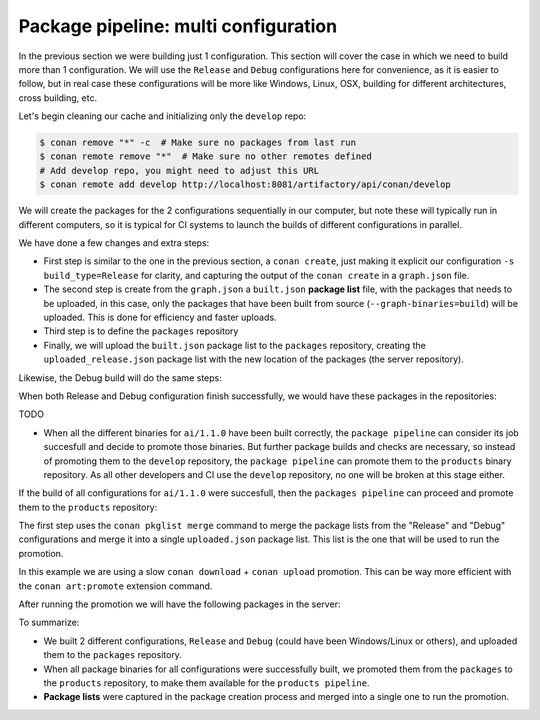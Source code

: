 Package pipeline: multi configuration
=====================================

In the previous section we were building just 1 configuration. This section will cover the case in which we need to build more
than 1 configuration. We will use the ``Release`` and ``Debug`` configurations here for convenience, as it is easier to 
follow, but in real case these configurations will be more like Windows, Linux, OSX, building for different architectures, 
cross building, etc.

Let's begin cleaning our cache and initializing only the ``develop`` repo:


.. code-block:: bash

    $ conan remove "*" -c  # Make sure no packages from last run
    $ conan remote remove "*"  # Make sure no other remotes defined
    # Add develop repo, you might need to adjust this URL
    $ conan remote add develop http://localhost:8081/artifactory/api/conan/develop


We will create the packages for the 2 configurations sequentially in our computer, but note these will typically run
in different computers, so it is typical for CI systems to launch the builds of different configurations in parallel.

.. code-block:: bash
    :caption: Release build

    $ cd ai
    $ conan create . --build="missing:ai/*" -s build_type=Release --format=json > graph.json
    $ conan list --graph=graph.json --graph-binaries=build --format=json > built.json
    # Add packages repo, you might need to adjust this URL
    $ conan remote add packages http://localhost:8081/artifactory/api/conan/packages
    $ conan upload -l=built.json -r=packages -c --format=json > uploaded_release.json

We have done a few changes and extra steps:

- First step is similar to the one in the previous section, a ``conan create``, just making it explicit our configuration
  ``-s build_type=Release`` for clarity, and capturing the output of the ``conan create`` in a ``graph.json`` file.
- The second step is create from the ``graph.json`` a ``built.json`` **package list** file, with the packages that needs to be uploaded,
  in this case, only the packages that have been built from source (``--graph-binaries=build``) will be uploaded. This is
  done for efficiency and faster uploads.
- Third step is to define the ``packages`` repository
- Finally, we will upload the ``built.json`` package list to the ``packages`` repository, creating the ``uploaded_release.json``
  package list with the new location of the packages (the server repository).

Likewise, the Debug build will do the same steps:


.. code-block:: bash
    :caption: Debug build

    $ conan create . --build="missing:ai/*" -s build_type=Debug --format=json > graph.json
    $ conan list --graph=graph.json --graph-binaries=build --format=json > built.json
    # Remote definition can be ommitted in tutorial, it was defined above (-f == force)
    $ conan remote add packages http://localhost:8081/artifactory/api/conan/packages -f  
    $ conan upload -l=built.json -r=packages -c --format=json > uploaded_debug.json


When both Release and Debug configuration finish successfully, we would have these packages in the repositories:

.. graphviz::
    :align: center

    digraph repositories {
        node [fillcolor="lightskyblue", style=filled, shape=box]
        rankdir="LR"; 
        subgraph cluster_0 {
                label="Packages server";
                style=filled;
                color=lightgrey;
                subgraph cluster_1 {
                label = "packages\n repository" 
                shape = "box";
                style=filled;
                color=lightblue;
                "packages" [style=invis];
                "ai/1.1.0\n (Release)";
                "ai/1.1.0\n (Debug)";
                }
                subgraph cluster_2 {
                label = "products\n repository" 
                shape = "box";
                style=filled;
                color=lightblue;
                "products" [style=invis];
                } 
                subgraph cluster_3 {
                rankdir="BT";
                shape = "box";
                label = "develop repository";
                color=lightblue;
                rankdir="BT";
        
                node [fillcolor="lightskyblue", style=filled, shape=box]
                "game/1.0" -> "engine/1.0" -> "ai/1.0" -> "mathlib/1.0";
                "engine/1.0" -> "graphics/1.0" -> "mathlib/1.0";
                "mapviewer/1.0" -> "graphics/1.0";
                "game/1.0" [fillcolor="lightgreen"];
                "mapviewer/1.0" [fillcolor="lightgreen"];
                }
                {
                edge[style=invis];
                "packages" -> "products" -> "game/1.0" ; 
                rankdir="BT";    
                }
        }
    }

TODO


- When all the different binaries for ``ai/1.1.0`` have been built correctly, the ``package pipeline`` can consider its job succesfull and decide
  to promote those binaries. But further package builds and checks are necessary, so instead of promoting them to the ``develop`` repository,
  the ``package pipeline`` can promote them to the ``products`` binary repository. As all other developers and CI use the ``develop`` repository,
  no one will be broken at this stage either.


If the build of all configurations for ``ai/1.1.0`` were succesfull, then the ``packages pipeline`` can proceed and promote
them to the ``products`` repository:

.. code-block:: bash
    :caption: Promoting from packages->product

    # aggregate the package list
    $ conan pkglist merge -l uploaded_release.json -l uploaded_debug.json --format=json > uploaded.json

    # Promotion using Conan download/upload commands 
    # (slow, can be improved with art:promote custom command)
    $ conan download --list=uploaded.json -r=packages --format=json > promote.json
    $ conan upload --list=promote.json -r=products -c


The first step uses the ``conan pkglist merge`` command to merge the package lists from the "Release" and "Debug" configurations and 
merge it into a single ``uploaded.json`` package list.
This list is the one that will be used to run the promotion.

In this example we are using a slow ``conan download`` + ``conan upload`` promotion. This can be way more efficient with 
the ``conan art:promote`` extension command.

After running the promotion we will have the following packages in the server:

.. graphviz::
    :align: center

    digraph repositories {
        node [fillcolor="lightskyblue", style=filled, shape=box]
        rankdir="LR"; 
        subgraph cluster_0 {
                label="Packages server";
                style=filled;
                color=lightgrey;
                subgraph cluster_1 {
                label = "packages\n repository" 
                shape = "box";
                style=filled;
                color=lightblue;
                "packages" [style=invis];
                "ai/1.1.0\n (Release)";
                "ai/1.1.0\n (Debug)";
                }
                subgraph cluster_2 {
                label = "products\n repository" 
                shape = "box";
                style=filled;
                color=lightblue;
                "products" [style=invis];
                "ai/promoted release" [label="ai/1.1.0\n (Release)"];
                "ai/promoted debug" [label="ai/1.1.0\n (Debug)"];
                } 
                subgraph cluster_3 {
                rankdir="BT";
                shape = "box";
                label = "develop repository";
                color=lightblue;
                rankdir="BT";
        
                node [fillcolor="lightskyblue", style=filled, shape=box]
                "game/1.0" -> "engine/1.0" -> "ai/1.0" -> "mathlib/1.0";
                "engine/1.0" -> "graphics/1.0" -> "mathlib/1.0";
                "mapviewer/1.0" -> "graphics/1.0";
                "game/1.0" [fillcolor="lightgreen"];
                "mapviewer/1.0" [fillcolor="lightgreen"];
                }
                {
                edge[style=invis];
                "packages" -> "products" -> "game/1.0" ; 
                rankdir="BT";    
                }
        }
    }


To summarize:

- We built 2 different configurations, ``Release`` and ``Debug`` (could have been Windows/Linux or others), and uploaded them
  to the ``packages`` repository.
- When all package binaries for all configurations were successfully built, we promoted them from the ``packages`` to the
  ``products`` repository, to make them available for the ``products pipeline``.
- **Package lists** were captured in the package creation process and merged into a single one to run the promotion.
